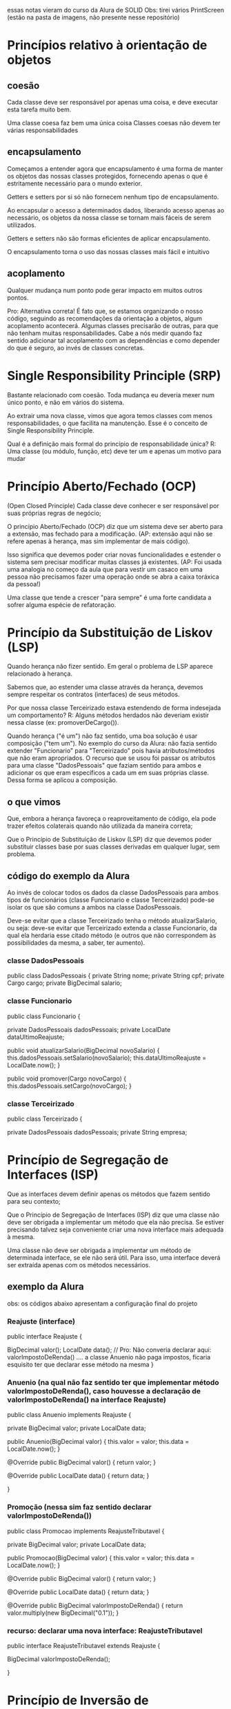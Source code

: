 essas notas vieram do curso da Alura de SOLID
Obs: tirei vários PrintScreen (estão na pasta de imagens, não presente nesse repositório)
* Princípios relativo à orientação de objetos
** coesão
Cada classe deve ser responsável por apenas uma coisa, e deve executar esta tarefa muito bem.

Uma classe coesa faz bem uma única coisa
Classes coesas não devem ter várias responsabilidades

** encapsulamento
Começamos a entender agora que encapsulamento é uma forma de manter os objetos das nossas classes protegidos, fornecendo apenas o que é estritamente necessário para o mundo exterior.

Getters e setters por si só não fornecem nenhum tipo de encapsulamento.

Ao encapsular o acesso a determinados dados, liberando acesso apenas ao necessário, os objetos da nossa classe se tornam mais fáceis de serem utilizados.

Getters e setters não são formas eficientes de aplicar encapsulamento.

O encapsulamento torna o uso das nossas classes mais fácil e intuitivo

** acoplamento
Qualquer mudança num ponto pode gerar impacto em muitos outros pontos. 

Pro:
Alternativa correta! É fato que, se estamos organizando o nosso código, seguindo as recomendações da orientação a objetos, algum acoplamento acontecerá. Algumas classes precisarão de outras, para que não tenham muitas responsabilidades. Cabe a nós medir quando faz sentido adicionar tal acoplamento com as dependências e como depender do que é seguro, ao invés de classes concretas. 
* Single Responsibility Principle (SRP)
Bastante relacionado com coesão.
Toda mudança eu deveria mexer num único ponto, e não em vários do sistema.

Ao extrair uma nova classe, vimos que agora temos classes com menos responsabilidades, o que facilita na manutenção. Esse é o conceito de Single Responsibility Principle.

Qual é a definição mais formal do princípio de responsabilidade única?
R: Uma classe (ou módulo, função, etc) deve ter um e apenas um motivo para mudar
* Princípio Aberto/Fechado (OCP)
(Open Closed Principle)
Cada classe deve conhecer e ser responsável por suas próprias regras de negócio;

O princípio Aberto/Fechado (OCP) diz que um sistema deve ser aberto para a extensão, mas fechado para a modificação. (AP: extensão aqui não se refere apenas à herança, mas sim implementar de mais código).

Isso significa que devemos poder criar novas funcionalidades e estender o sistema sem precisar modificar muitas classes já existentes. (AP: Foi usada uma analogia no começo da aula que para vestir um casaco em uma pessoa não precisamos fazer uma operação onde se abra a caixa toráxica da pessoa!)

Uma classe que tende a crescer "para sempre" é uma forte candidata a sofrer alguma espécie de refatoração.
* Princípio da Substituição de Liskov (LSP) 
Quando herança não fizer sentido. Em geral o problema de LSP aparece relacionado à herança.

Sabemos que, ao estender uma classe através da herança, devemos sempre respeitar os contratos (interfaces) de seus métodos.

Por que nossa classe Terceirizado estava estendendo de forma indesejada um comportamento? R: Alguns métodos herdados não deveriam existir nessa classe (ex: promoverDeCargo()).

Quando herança ("é um") não faz sentido, uma boa solução é usar composição ("tem um").
No exemplo do curso da Alura: não fazia sentido extender "Funcionario" para "Terceirizado" pois havia atributos/métodos que não eram apropriados. O recurso que se usou foi passar os atributos para uma classe "DadosPessoais" que faziam sentido para ambos e adicionar os que eram específicos a cada um em suas próprias classe. Dessa forma se aplicou a composição.
** o que vimos
Que, embora a herança favoreça o reaproveitamento de código, ela pode trazer efeitos colaterais quando não utilizada da maneira correta;

Que o Princípio de Substituição de Liskov (LSP) diz que devemos poder substituir classes base por suas classes derivadas em qualquer lugar, sem problema.

** código do exemplo da Alura
Ao invés de colocar todos os dados da classe DadosPessoais para ambos tipos de funcionários (classe Funcionario e classe Terceirizado) pode-se isolar os que são comuns a ambos na classe DadosPessoais.

Deve-se evitar que a classe Terceirizado tenha o método atualizarSalario, ou seja: deve-se evitar que Terceirizado extenda a classe Funcionario, da qual ela herdaria esse citado método (e outros que não correspondem às possibilidades da mesma, a saber, ter aumento).

*** classe DadosPessoais
public class DadosPessoais {
	private String nome;
	private String cpf;
	private Cargo cargo;
	private BigDecimal salario;

*** classe Funcionario
public class Funcionario {

	private DadosPessoais dadosPessoais;
	private LocalDate dataUltimoReajuste;

	public void atualizarSalario(BigDecimal novoSalario) {
		this.dadosPessoais.setSalario(novoSalario);
		this.dataUltimoReajuste = LocalDate.now();
	}

	public void promover(Cargo novoCargo) {
		this.dadosPessoais.setCargo(novoCargo);
	}
*** classe Terceirizado

public class Terceirizado {
	
	private DadosPessoais dadosPessoais;
	private String empresa;

* Princípio de Segregação de Interfaces (ISP)
Que as interfaces devem definir apenas os métodos que fazem sentido para seu contexto;

Que o Princípio de Segregação de Interfaces (ISP) diz que uma classe não deve ser obrigada a implementar um método que ela não precisa. Se estiver precisando talvez seja conveniente criar uma nova interface mais adequada à mesma.

 Uma classe não deve ser obrigada a implementar um método de determinada interface, se ele não será útil. Para isso, uma interface deverá ser extraída apenas com os métodos necessários.

** exemplo da Alura
obs: os códigos abaixo apresentam a configuração final do projeto
*** Reajuste (interface)
public interface Reajuste {
	
	BigDecimal valor();
	LocalDate data();
	// Pro: Não converia declarar aqui: valorImpostoDeRenda() .... a classe Anuenio não paga impostos, ficaria esquisito ter que declarar esse método na mesma
}

*** Anuenio (na qual não faz sentido ter que implementar método valorImpostoDeRenda(), caso houvesse a declaração de valorImpostoDeRenda() na interface Reajuste)
public class Anuenio implements Reajuste {

	private BigDecimal valor;
	private LocalDate data;

	public Anuenio(BigDecimal valor) {
		this.valor = valor;
		this.data = LocalDate.now();
	}

	@Override
	public BigDecimal valor() {
		return valor;
	}

	@Override
	public LocalDate data() {
		return data;
	}

}














*** Promoção (nessa sim faz sentido declarar valorImpostoDeRenda())

public class Promocao implements ReajusteTributavel {

	private BigDecimal valor;
	private LocalDate data;

	public Promocao(BigDecimal valor) {
		this.valor = valor;
		this.data = LocalDate.now();
	}

	@Override
	public BigDecimal valor() {
		return valor;
	}

	@Override
	public LocalDate data() {
		return data;
	}
	
	@Override
	public BigDecimal valorImpostoDeRenda() {
		return valor.multiply(new BigDecimal("0.1"));
	}
*** recurso: declarar uma nova interface: ReajusteTributavel
public interface ReajusteTributavel extends Reajuste {
	
	BigDecimal valorImpostoDeRenda();
	
}
* Princípio de Inversão de Dependência (DIP)
** o que vimos
Que é mais interessante e mais seguro para o nosso código depender de interfaces (classes abstratas, assinaturas de métodos e interfaces em si) do que das implementações de uma classe;

Que as interfaces são menos propensas a sofrer mudanças enquanto implementações podem mudar a qualquer momento;

Que o Princípio de Inversão de Dependência (DIP) diz que implementações devem depender de abstrações e abstrações não devem depender de implementações;

Se um método muda a forma como realiza sua tarefa, desde que a interface se mantenha, não vamos precisar nos preocupar nem em editar o nosso código.
** exemplo do curso da Alura de SOLID
*** ReajusteService (ver comentário dessa classe)
public class ReajusteService {
	
	private List<ValidacaoReajuste> validacoes;

	public ReajusteService(List<ValidacaoReajuste> validacoes) {
		this.validacoes = validacoes;
	}

	public void reajustarSalarioDoFuncionario(Funcionario funcionario, BigDecimal aumento) {
	
	this.validacoes.forEach(v -> v.validar(funcionario, aumento));
	 /*****************************************************

 AQUI é varrida a lista de todos tipos  de validações, fazendo em cada uma a verificação se é permitido o reajuste.  


	O método do forEach apresentado percorre todas a lista de todas as validações que são de interesse de se avaliar, todas são implementações da interface ValidacaoReajuste e cabem na lista. 


	Se não fosse assim deveríamos usar o código abaixo:
			 ValidacaoPeriodicidadeEntreReajustes vper = ne ValidacaoPeriodicidadeEntreReajustes()
			 ValidacaoPercentualReajuste vpr = new ValidacaoPercentualReajuste();
			 vper.validar(funcionario, aumento); //lança um throw caso encontrou motivo de não ser possível
			 vpr.validar(funcionario, aumento);  //lança um throw caso encontrou motivo de não ser possível

************************************************/

		//Se não foi dado throw em uma validação específica chamada no forEach acima ele concede abaixo o aumento
		BigDecimal salarioReajustado = funcionario.getSalario().add(aumento);
		funcionario.atualizarSalario(salarioReajustado);
	}
*** ValidacaoReajuste (interface)
public interface ValidacaoReajuste {
	
	void validar(Funcionario funcionario, BigDecimal aumento);

}
*** ValidacaoPercentualReajuste (implementa interface ValidacaoReajuste)
public class ValidacaoPercentualReajuste implements ValidacaoReajuste {
	
	public void validar(Funcionario funcionario, BigDecimal aumento) {
		BigDecimal salarioAtual = funcionario.getSalario();
		BigDecimal percentualReajuste = aumento.divide(salarioAtual, RoundingMode.HALF_UP);
		if (percentualReajuste.compareTo(new BigDecimal("0.4")) > 0) {
			throw new ValidacaoException("Reajuste nao pode ser superior a 40% do salario!");
		}
	}
*** ValidacaoPercentualReajusteValidacaoPeriodicidadeEntreReajustes (implementa interface ValidacaoReajuste)
public class ValidacaoPeriodicidadeEntreReajustes  implements ValidacaoReajuste {
	
	public void validar(Funcionario funcionario, BigDecimal aumento) {
		LocalDate dataUltimoReajuste = funcionario.getDataUltimoReajuste();
		LocalDate dataAtual = LocalDate.now();
		long mesesDeseUltimoReajuste = ChronoUnit.MONTHS.between(dataUltimoReajuste, dataAtual);
		if (mesesDeseUltimoReajuste < 6) {
			throw new ValidacaoException("Intervalo entre reajustes deve ser de no minimo 6 meses!");
		}
	}
** exemplo que pedi pro ChatGPT

A inversão de dependência é um dos princípios SOLID do design orientado a objetos, especificamente o "D" em SOLID. A ideia básica é que os módulos de alto nível não devem depender de módulos de baixo nível, mas ambos devem depender de abstrações.

Vamos ilustrar isso com um exemplo.

Suponha que temos um botão de luz e uma lâmpada. Em uma implementação simples, sem seguir a inversão de dependência:

```java
// Sem inversão de dependência

class LightBulb {
    public void turnOn() {
        System.out.println("LightBulb: Bulb turned on...");
    }

    public void turnOff() {
        System.out.println("LightBulb: Bulb turned off...");
    }
}

class Switch {
    private LightBulb lightBulb;

    public Switch(LightBulb lightBulb) {
        this.lightBulb = lightBulb;
    }

    public void operate() {
        // Alguma lógica para verificar o estado e alternar
        // Para simplificar, apenas ligaremos a lâmpada
        lightBulb.turnOn();
    }
}
```

No exemplo acima, a classe `Switch` está diretamente dependente da classe `LightBulb`. Se quisermos usar o `Switch` para outro dispositivo, como um ventilador, não poderíamos sem alterar a classe `Switch`.

Agora, vamos reestruturar o código usando a inversão de dependência:

```java
// Com inversão de dependência

interface Device {
    void turnOn();
    void turnOff();
}

class LightBulb implements Device {
    @Override
    public void turnOn() {
        System.out.println("LightBulb: Bulb turned on...");
    }

    @Override
    public void turnOff() {
        System.out.println("LightBulb: Bulb turned off...");
    }
}

class Fan implements Device {
    @Override
    public void turnOn() {
        System.out.println("Fan: Fan turned on...");
    }

    @Override
    public void turnOff() {
        System.out.println("Fan: Fan turned off...");
    }
}

class Switch {
    private Device device;

    public Switch(Device device) {
        this.device = device;
    }

    public void operate() {
        // Alguma lógica para verificar o estado e alternar
        // Para simplificar, apenas ligaremos o dispositivo
        device.turnOn();
    }
}
```

Neste exemplo reformulado, tanto a classe `Switch` quanto as classes de dispositivos (como `LightBulb` e `Fan`) dependem da interface `Device`. Isso significa que a classe `Switch` foi invertida para depender de uma abstração, ao invés de uma implementação concreta. Isso torna nosso código mais modular e fácil de estender. Podemos adicionar mais dispositivos sem ter que alterar a classe `Switch`.#


